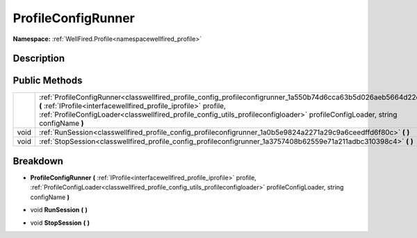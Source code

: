 .. _classwellfired_profile_config_profileconfigrunner:

ProfileConfigRunner
====================

**Namespace:** :ref:`WellFired.Profile<namespacewellfired_profile>`

Description
------------



Public Methods
---------------

+-------------+------------------------------------------------------------------------------------------------------------------------------------------------------------------------------------------------------------------------------------------------------------------------------------------------------------------------+
|             |:ref:`ProfileConfigRunner<classwellfired_profile_config_profileconfigrunner_1a550b74d6cca63b5d026aeb5664d22d6c>` **(** :ref:`IProfile<interfacewellfired_profile_iprofile>` profile, :ref:`ProfileConfigLoader<classwellfired_profile_config_utils_profileconfigloader>` profileConfigLoader, string configName **)**   |
+-------------+------------------------------------------------------------------------------------------------------------------------------------------------------------------------------------------------------------------------------------------------------------------------------------------------------------------------+
|void         |:ref:`RunSession<classwellfired_profile_config_profileconfigrunner_1a0b5e9824a2271a29c9a6ceedffd6f80c>` **(**  **)**                                                                                                                                                                                                    |
+-------------+------------------------------------------------------------------------------------------------------------------------------------------------------------------------------------------------------------------------------------------------------------------------------------------------------------------------+
|void         |:ref:`StopSession<classwellfired_profile_config_profileconfigrunner_1a3757408b62559e71a211adbc310398c4>` **(**  **)**                                                                                                                                                                                                   |
+-------------+------------------------------------------------------------------------------------------------------------------------------------------------------------------------------------------------------------------------------------------------------------------------------------------------------------------------+

Breakdown
----------

.. _classwellfired_profile_config_profileconfigrunner_1a550b74d6cca63b5d026aeb5664d22d6c:

-  **ProfileConfigRunner** **(** :ref:`IProfile<interfacewellfired_profile_iprofile>` profile, :ref:`ProfileConfigLoader<classwellfired_profile_config_utils_profileconfigloader>` profileConfigLoader, string configName **)**

.. _classwellfired_profile_config_profileconfigrunner_1a0b5e9824a2271a29c9a6ceedffd6f80c:

- void **RunSession** **(**  **)**

.. _classwellfired_profile_config_profileconfigrunner_1a3757408b62559e71a211adbc310398c4:

- void **StopSession** **(**  **)**

